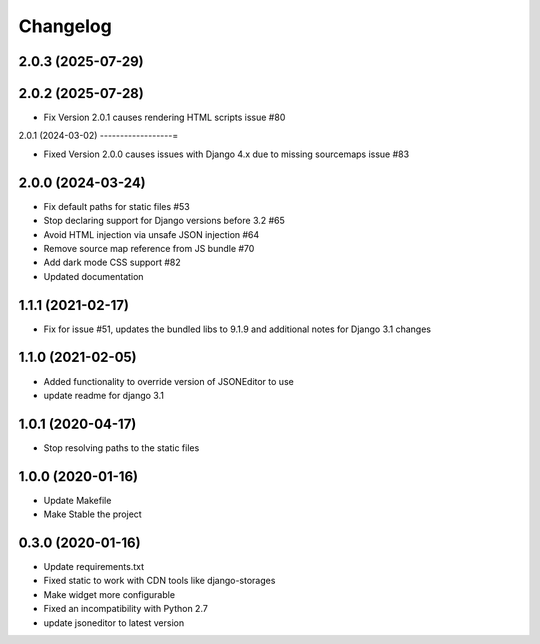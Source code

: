 =========
Changelog
=========

2.0.3 (2025-07-29)
------------------

2.0.2 (2025-07-28)
------------------

* Fix Version 2.0.1 causes rendering HTML scripts issue #80

2.0.1 (2024-03-02)
------------------=

* Fixed Version 2.0.0 causes issues with Django 4.x due to missing sourcemaps issue #83

2.0.0 (2024-03-24)
------------------

* Fix default paths for static files #53
* Stop declaring support for Django versions before 3.2 #65
* Avoid HTML injection via unsafe JSON injection #64
* Remove source map reference from JS bundle #70
* Add dark mode CSS support #82
* Updated documentation

1.1.1 (2021-02-17)
------------------

* Fix for issue #51, updates the bundled libs to 9.1.9 and additional notes for Django 3.1 changes

1.1.0 (2021-02-05)
------------------

* Added functionality to override version of JSONEditor to use
* update readme for django 3.1

1.0.1 (2020-04-17)
------------------

* Stop resolving paths to the static files

1.0.0 (2020-01-16)
------------------

* Update Makefile
* Make Stable the project


0.3.0 (2020-01-16)
------------------

* Update requirements.txt
* Fixed static to work with CDN tools like django-storages
* Make widget more configurable
* Fixed an incompatibility with Python 2.7
* update jsoneditor to latest version


